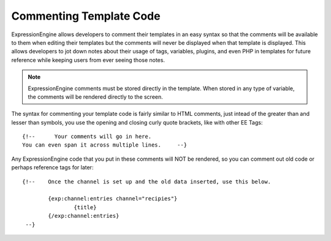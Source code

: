 Commenting Template Code
========================

ExpressionEngine allows developers to comment their templates in an easy
syntax so that the comments will be available to them when editing their
templates but the comments will never be displayed when that template is
displayed. This allows developers to jot down notes about their usage of
tags, variables, plugins, and even PHP in templates for future reference
while keeping users from ever seeing those notes.

.. note:: ExpressionEngine comments must be stored directly in the
	template. When stored in any type of variable, the comments will be
	rendered directly to the screen.

The syntax for commenting your template code is fairly similar to HTML
comments, just intead of the greater than and lesser than symbols, you
use the opening and closing curly quote brackets, like with other EE
Tags::

	     {!--      Your comments will go in here.
	     You can even span it across multiple lines.     --}

Any ExpressionEngine code that you put in these comments will NOT be
rendered, so you can comment out old code or perhaps reference tags for
later::

	{!--	Once the channel is set up and the old data inserted, use this below.

		{exp:channel:entries channel="recipies"}
		    	{title}
	     	{/exp:channel:entries}
	 --}

